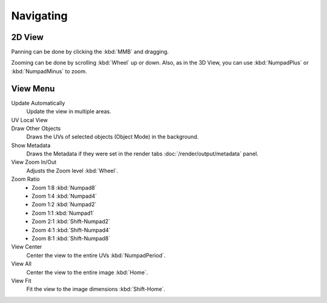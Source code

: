 
**********
Navigating
**********

2D View
=======

Panning can be done by clicking the :kbd:`MMB` and dragging.

Zooming can be done by scrolling :kbd:`Wheel` up or down.
Also, as in the 3D View, you can use :kbd:`NumpadPlus` or :kbd:`NumpadMinus` to zoom.


View Menu
=========


Update Automatically
   Update the view in multiple areas.
UV Local View
   ..
Draw Other Objects
   Draws the UVs of selected objects (Object Mode) in the background.
Show Metadata
   Draws the Metadata if they were set in the render tabs :doc:`/render/output/metadata` panel.
View Zoom In/Out
   Adjusts the Zoom level :kbd:`Wheel`.
Zoom Ratio
   - Zoom 1:8 :kbd:`Numpad8`
   - Zoom 1:4 :kbd:`Numpad4`
   - Zoom 1:2 :kbd:`Numpad2`
   - Zoom 1:1 :kbd:`Numpad1`
   - Zoom 2:1 :kbd:`Shift-Numpad2`
   - Zoom 4:1 :kbd:`Shift-Numpad4`
   - Zoom 8:1 :kbd:`Shift-Numpad8`
View Center
   Center the view to the entire UVs :kbd:`NumpadPeriod`.
View All
   Center the view to the entire image :kbd:`Home`.
View Fit
   Fit the view to the image dimensions :kbd:`Shift-Home`.
